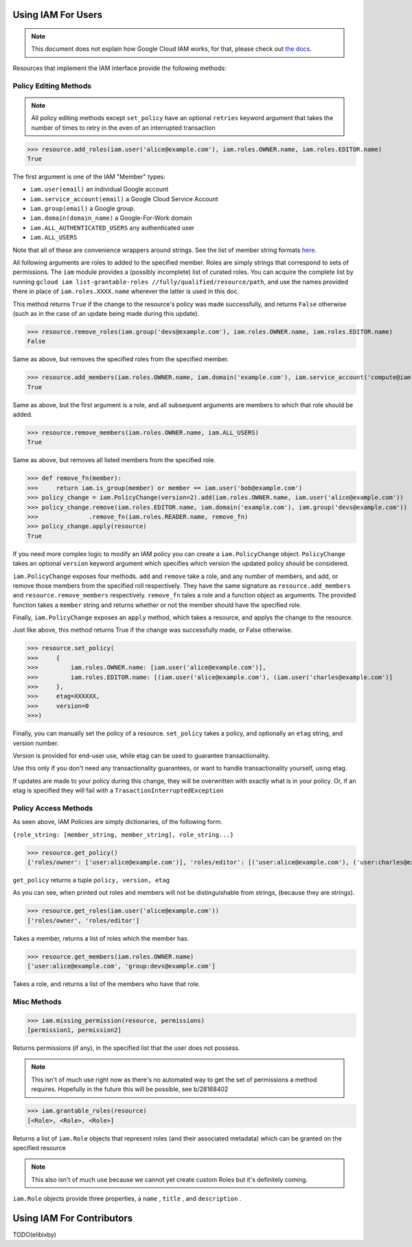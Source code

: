 Using IAM For Users
===================

.. note:: This document does not explain how Google Cloud IAM works,
   for that, please check out `the docs <https://cloud.google.com/iam/docs/>`_.

Resources that implement the IAM interface provide the following methods:

Policy Editing Methods
----------------------

.. note:: All policy editing methods except ``set_policy`` have an optional
   ``retries`` keyword argument that takes the number of times to retry in the
   even of an interrupted transaction

>>> resource.add_roles(iam.user('alice@example.com'), iam.roles.OWNER.name, iam.roles.EDITOR.name)
True

The first argument is one of the IAM "Member" types:

- ``iam.user(email)`` an individual Google account
- ``iam.service_account(email)`` a Google Cloud Service Account
- ``iam.group(email)`` a Google group.
- ``iam.domain(domain_name)`` a Google-For-Work domain
- ``iam.ALL_AUTHENTICATED_USERS`` any authenticated user
- ``iam.ALL_USERS``

Note that all of these are convenience wrappers around strings. See the list of member string formats `here <https://cloud.google.com/iam/docs/managing-policies>`_.

All following arguments are roles to added to the specified member. Roles are simply strings that correspond to sets of permissions.
The ``iam`` module provides a (possibly incomplete) list of curated roles.
You can acquire the complete list by running ``gcloud iam list-grantable-roles //fully/qualified/resource/path``, and use the
names provided there in place of ``iam.roles.XXXX.name`` wherever the latter is used in this doc.

This method returns ``True`` if the change to the resource's policy was made successfully, and returns ``False`` otherwise
(such as in the case of an update being made during this update).

>>> resource.remove_roles(iam.group('devs@example.com'), iam.roles.OWNER.name, iam.roles.EDITOR.name)
False

Same as above, but removes the specified roles from the specified member.

>>> resource.add_members(iam.roles.OWNER.name, iam.domain('example.com'), iam.service_account('compute@iam.my-project.example.com'))
True

Same as above, but the first argument is a role, and all subsequent arguments are members to which that role should be added.

>>> resource.remove_members(iam.roles.OWNER.name, iam.ALL_USERS)
True

Same as above, but removes all listed members from the specified role.

>>> def remove_fn(member):
>>>     return iam.is_group(member) or member == iam.user('bob@example.com')
>>> policy_change = iam.PolicyChange(version=2).add(iam.roles.OWNER.name, iam.user('alice@example.com'))
>>> policy_change.remove(iam.roles.EDITOR.name, iam.domain('example.com'), iam.group('devs@example.com'))
>>>              .remove_fn(iam.roles.READER.name, remove_fn)
>>> policy_change.apply(resource)
True

If you need more complex logic to modify an IAM policy you can create a ``iam.PolicyChange`` object. ``PolicyChange`` takes
an optional ``version`` keyword argument which specifies which version the updated policy should be considered.

``iam.PolicyChange`` exposes four methods. ``add`` and ``remove`` take a role, and any number of members, and add, or remove
those members from the specified roll respectively. They have the same signature as ``resource.add_members`` and ``resource.remove_members`` respectively.
``remove_fn`` tales a role and a function object as arguments.
The provided function takes a ``member`` string and returns whether or not the member should have the specified role.

Finally, ``iam.PolicyChange`` exposes an ``apply`` method, which takes a resource, and applys the change to the resource.

Just like above, this method returns True if the change was successfully made, or False otherwise. 

>>> resource.set_policy(
>>>     {
>>>         iam.roles.OWNER.name: [iam.user('alice@example.com')],
>>>         iam.roles.EDITOR.name: [(iam.user('alice@example.com'), (iam.user('charles@example.com')]
>>>     },
>>>     etag=XXXXXX,
>>>     version=0
>>>)

Finally, you can manually set the policy of a resource.
``set_policy`` takes a policy, and optionally an ``etag`` string, and version number.

Version is provided for end-user use, while etag can be used to guarantee transactionality.


Use this only if you don't need any transactionality guarantees, or want to handle transactionality yourself, using etag.

If updates are made to your policy during this change, they will be overwritten with exactly what is in your policy.
Or, if an etag is specified they will fail with a ``TrasactionInterruptedException``


Policy Access Methods
---------------------

As seen above, IAM Policies are simply dictionaries, of the following form.

``{role_string: [member_string, member_string], role_string...}``

>>> resource.get_policy()
{'roles/owner': ['user:alice@example.com')], 'roles/editor': [('user:alice@example.com'), ('user:charles@example.com')]}, 0, XXXXX

``get_policy`` returns a tuple ``policy, version, etag``

As you can see, when printed out roles and members will not be distinguishable from strings, (because they are strings).

>>> resource.get_roles(iam.user('alice@example.com'))
['roles/owner', 'roles/editor']

Takes a member, returns a list of roles which the member has.

>>> resource.get_members(iam.roles.OWNER.name)
['user:alice@example.com', 'group:devs@example.com']

Takes a role, and returns a list of the members who have that role.

Misc Methods
------------

>>> iam.missing_permission(resource, permissions)
[permission1, permission2]

Returns permissions (if any), in the specified list that the user does not possess.

.. note:: This isn't of much use right now as there's no automated way to get the
   set of permissions a method requires. Hopefully in the future this will be possible,
   see b/28168402

>>> iam.grantable_roles(resource)
[<Role>, <Role>, <Role>]

Returns a list of ``iam.Role`` objects that represent roles (and their associated metadata)
which can be granted on the specified resource

.. note:: This also isn't of much use because we cannot yet create custom Roles
   but it's definitely coming.

``iam.Role`` objects provide three properties, a ``name`` , ``title`` , and ``description`` .

Using IAM For Contributors
==========================

TODO(elibixby)

